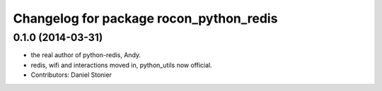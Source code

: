 ^^^^^^^^^^^^^^^^^^^^^^^^^^^^^^^^^^^^^^^^
Changelog for package rocon_python_redis
^^^^^^^^^^^^^^^^^^^^^^^^^^^^^^^^^^^^^^^^

0.1.0 (2014-03-31)
------------------
* the real author of python-redis, Andy.
* redis, wifi and interactions moved in, python_utils now official.
* Contributors: Daniel Stonier

